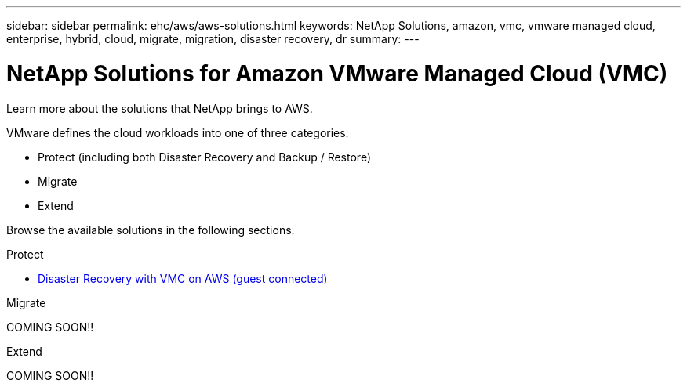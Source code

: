 ---
sidebar: sidebar
permalink: ehc/aws/aws-solutions.html
keywords: NetApp Solutions, amazon, vmc, vmware managed cloud, enterprise, hybrid, cloud, migrate, migration, disaster recovery, dr
summary:
---

= NetApp Solutions for Amazon VMware Managed Cloud (VMC)
:hardbreaks:
:nofooter:
:icons: font
:linkattrs:
:imagesdir: ./../../media/

[.lead]
Learn more about the solutions that NetApp brings to AWS.

VMware defines the cloud workloads into one of three categories:

* Protect (including both Disaster Recovery and Backup / Restore)
* Migrate
* Extend

Browse the available solutions in the following sections.

[role="tabbed-block"]
====
.Protect
--
* link:aws-guest-dr-solution-overview.html[Disaster Recovery with VMC on AWS (guest connected)]
--
.Migrate
--
COMING SOON!!
--
.Extend
--
COMING SOON!!
--
====
